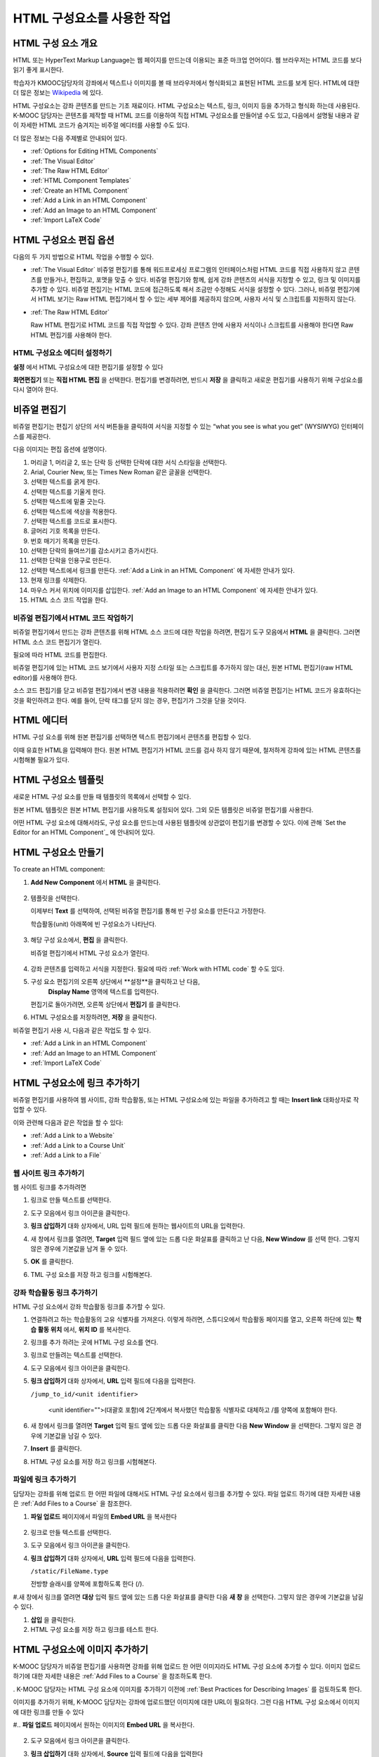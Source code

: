 .. _Working with HTML Components:


#############################
HTML 구성요소를 사용한 작업
#############################

***********************
HTML 구성 요소 개요
***********************

HTML 또는 HyperText Markup Language는 웹 페이지를 만드는데 이용되는 표준 마크업 언어이다. 웹 브라우저는 HTML 코드를 보다 읽기 좋게 표시한다.

학습자가 KMOOC담당자의 강좌에서 텍스트나 이미지를 볼 때 브라우저에서 형식화되고 표현된 HTML 코드를 보게 된다. HTML에 대한 더 많은 정보는 `Wikipedia <http://en.wikipedia.org/wiki/HTML>`_ 에 있다. 

HTML 구성요소는 강좌 콘텐츠를 만드는 기초 재료이다. HTML 구성요소는 텍스트, 링크, 이미지 등을 추가하고 형식화 하는데 사용된다. K-MOOC 담당자는 콘텐츠를 제작할 때 HTML 코드를 이용하여 직접 HTML 구성요소를 만들어낼 수도 있고, 다음에서 설명될 내용과 같이 자세한 HTML 코드가 숨겨지는 비주얼 에디터를 사용할 수도 있다.

더 많은 정보는 다음 주제별로 안내되어 있다. 

* :ref:`Options for Editing HTML Components`
* :ref:`The Visual Editor`
* :ref:`The Raw HTML Editor`
* :ref:`HTML Component Templates`
* :ref:`Create an HTML Component`
* :ref:`Add a Link in an HTML Component`
* :ref:`Add an Image to an HTML Component`
* :ref:`Import LaTeX Code`

.. 참고:: 
 HTML 구성요소로 작업을 시작하기 전에 :ref:`Developing Your Course Index` 와 :ref:`Best Practices for HTML
 Markup` 를 먼저 살펴보는 것을 권한다.

 HTML 구성요소에 instant hangout을 추가하는 것과 관련해서는 :ref:`Google Instant Hangout` 에 자세히 안내되어 있다. 


.. _Options for Editing HTML Components:

********************************************
HTML 구성요소 편집 옵션
********************************************

다음의 두 가지 방법으로 HTML 작업을 수행할 수 있다.

* :ref:`The Visual Editor`
  비쥬얼 편집기를 통해 워드프로세싱 프로그램의 인터페이스처럼 HTML 코드를 직접 사용하지 않고
  콘텐츠를 만들거나, 편집하고, 포맷을 맞출 수 있다. 
  비쥬얼 편집기와 함께, 쉽게 강좌 콘텐츠의 서식을 지정할 수 있고, 링크 및 이미지를 추가할 수 있다. 
  비쥬얼 편집기는 HTML 코드에 접근하도록 해서 조금만 수정해도 서식을 설정할 수 있다. 
  그러나, 비쥬얼 편집기에서 HTML 보기는 Raw HTML 편집기에서 할 수 있는 세부 제어를 제공하지 않으며, 
  사용자 서식 및 스크립트를 지원하지 않는다.

* :ref:`The Raw HTML Editor`

  Raw HTML 편집기로 HTML 코드를 직접 작업할 수 있다. 
  강좌 콘텐츠 안에 사용자 서식이나 스크립트를 사용해야 한다면 Raw HTML 편집기를 사용해야 한다.


HTML 구성요소 에디터 설정하기
************************************

**설정** 에서 HTML 구성요소에 대한 편집기를 설정할 수 있다

.. image:: ../../../shared/building_and_running_chapters/Images/set_html_editor.png
 :alt: The Editor selection drop-down list in the HTML Component Settings tab

**화면편집기** 또는 **직접 HTML 편집** 을 선택한다. 편집기를 변경하려면, 반드시 **저장** 을 클릭하고 새로운 편집기를 사용하기 위해 구성요소를 다시 열어야 한다.

.. 주의:: 
 직접 HTML 편집기로 강좌 콘텐츠 작업을 한 후 비주얼 편집기로 변경하게 되면, 
 앞서 만들었던 HTML이 삭제될 수 있다. 그래서 우선 비주얼 편집기로 편집을 시작하고나서, 사용자 HTML을 만들 필요가 있을 때 
 직접 HTML 편집기로 전환하여 이용할 것을 권장한다.
 
.. _The Visual Editor:

*****************************************
비쥬얼 편집기
*****************************************

비쥬얼 편집기는 편집기 상단의 서식 버튼들을 클릭하여 서식을 지정할 수 있는 “what you see is what you get” (WYSIWYG) 인터페이스를 제공한다. 

.. image:: ../../../shared/building_and_running_chapters/Images/HTMLEditor.png
 :alt: Image of the HTML component editor

.. 참고:: 
  비쥬얼 편집기가 :ref:`course handouts <Adding Course Updates and Handouts>` 에 대해서는 지원되지 않는다.

다음 이미지는 편집 옵션에 설명이다. 

.. image:: ../../../shared/building_and_running_chapters/Images/HTML_VisualView_Toolbar.png
  :alt: Image of the HTML editor, with call-outs for formatting buttons

#. 머리글 1, 머리글 2, 또는 단락 등 선택한 단락에 대한 서식 스타일을 선택한다. 
   
#. Arial, Courier New, 또는 Times New Roman 같은 글꼴을 선택한다.
   
#. 선택한 텍스트를 굵게 한다.
#. 선택한 텍스트를 기울게 한다.
#. 선택한 텍스트에 밑줄 긋는다.
#. 선택한 텍스트에 색상을 적용한다.
#. 선택한 텍스트를 코드로 표시한다.
#. 글머리 기호 목록을 만든다.
#. 번호 매기기 목록을 만든다.
#. 선택한 단락의 들여쓰기를 감소시키고 증가시킨다.
#. 선택한 단락을 인용구로 만든다.
#. 선택한 텍스트에서 링크를 만든다. :ref:`Add a Link in an HTML Component` 에 자세한 안내가 있다.
#. 현재 링크를 삭제한다. 
#. 마우스 커서 위치에 이미지를 삽입한다. :ref:`Add an Image to an HTML Component` 에 자세한 안내가 있다.
#. HTML 소스 코드 작업을 한다.


.. _Work with HTML code:


비쥬얼 편집기에서 HTML 코드 작업하기
*****************************************

비쥬얼 편집기에서 만드는 강좌 콘텐츠를 위해 HTML 소스 코드에 대한 작업을 하려면, 편집기 도구 모음에서 
**HTML** 을 클릭한다. 그러면 HTML 소스 코드 편집기가 열린다.

.. image:: ../../../shared/building_and_running_chapters/Images/HTML_source_code.png
 :alt: Image of the HTML source code editor

필요에 따라 HTML 코드를 편집한다. 

비쥬얼 편집기에 있는 HTML 코드 보기에서 사용자 지정 스타일 또는 스크립트를 추가하지 않는 대신, 원본 HTML 편집기(raw HTML editor)를 사용해야 한다.

소스 코드 편집기를 닫고 비쥬얼 편집기에서 변경 내용을 적용하려면 **확인** 을 클릭한다. 그러면 비쥬얼 편집기는 HTML 코드가 유효하다는 것을 확인하려고 한다. 예를 들어, 단락 태그를 닫지 않는 경우, 편집기가 그것을 닫을 것이다. 

.. 주의:: 
 소스 코드 편집기에서 **확인** 을 클릭하면 HTML 구성 요소에 대한 변경 내용을 저장하지 않는다.
 그 후 변경 내용을 저장하기 위해 **저장** 을 클릭한 후 구성 요소를 닫아야 한다. 
 **취소** 를 클릭하면 HTML 소스 코드에서 수행한 변경 내용이 사라진다.

.. _The Raw HTML Editor:

*****************************
HTML 에디터
*****************************

HTML 구성 요소를 위해 원본 편집기를 선택하면 텍스트 편집기에서 콘텐츠를 편집할 수 있다. 

.. image:: ../../../shared/building_and_running_chapters/Images/raw_html_editor.png
 :alt: The raw HTML editor

이때 유효한 HTML을 입력해야 한다. 원본 HTML 편집기가 HTML 코드를 검사 하지 않기 때문에, 철저하게 강좌에 있는 HTML 콘텐츠를 시험해볼 필요가 있다.


.. _HTML Component Templates:

*****************************
HTML 구성요소 템플릿
*****************************

새로운 HTML 구성 요소를 만들 때 템플릿의 목록에서 선택할 수 있다.

.. image:: ../../../shared/building_and_running_chapters/Images/html_templates.png
 :alt: The list of HTML Component templates

원본 HTML 템플릿은 원본 HTML 편집기를 사용하도록 설정되어 있다. 그외 모든 템플릿은 비쥬얼 편집기를 사용한다. 

어떤 HTML 구성 요소에 대해서라도, 구성 요소를 만드는데 사용된 템플릿에 상관없이 편집기를 변경할 수 있다. 
이에 관해 `Set the Editor for an HTML Component`_ 에 안내되어 있다.



.. _Create an HTML Component:

*****************************
HTML 구성요소 만들기
*****************************

To create an HTML component:

1. **Add New Component** 에서 **HTML** 을 클릭한다.

  .. image:: ../../../shared/building_and_running_chapters/Images/NewComponent_HTML.png
   :alt: Image of adding a new HTML component

2. 템플릿을 선택한다. 

   이제부터 **Text** 를 선택하여, 선택된 비쥬얼 편집기를 통해 빈 구성 요소를 만든다고 가정한다.
   
   학습활동(unit) 아래쪽에 빈 구성요소가 나타난다.

  .. image:: ../../../shared/building_and_running_chapters/Images/HTMLComponent_Edit.png
   :alt: Image of an empty HTML component

3. 해당 구성 요소에서, **편집** 을 클릭한다. 

   비쥬얼 편집기에서 HTML 구성 요소가 열린다.

  .. image:: ../../../shared/building_and_running_chapters/Images/HTMLEditor_empty.png
   :alt: Image of the HTML component editor

4. 강좌 콘텐츠를 입력하고 서식을 지정한다. 필요에 따라 :ref:`Work with HTML code` 할 수도 있다. 

5. 구성 요소 편집기의 오른쪽 상단에서 **설정**을 클릭하고 난 다음, 
    **Display Name** 영역에 텍스트를 입력한다.
   

   편집기로 돌아가려면, 오른쪽 상단에서 **편집기** 를 클릭한다.

6. HTML 구성요소를 저장하려면, **저장** 을 클릭한다. 

비쥬얼 편집기 사용 시, 다음과 같은 작업도 할 수 있다.

* :ref:`Add a Link in an HTML Component`
* :ref:`Add an Image to an HTML Component`
* :ref:`Import LaTeX Code`

.. _Add a Link in an HTML Component:

***********************************
HTML 구성요소에 링크 추가하기
***********************************

비쥬얼 편집기를 사용하여 웹 사이트, 강좌 학습활동, 또는 HTML 구성요소에 있는 파일을 추가하려고 할 때는  **Insert link** 대화상자로 작업할 수 있다.

.. image:: ../../../shared/building_and_running_chapters/Images/HTML_Insert-EditLink_DBox.png
 :alt: Image of the Insert link dialog box

이와 관련해 다음과 같은 작업을 할 수 있다:

* :ref:`Add a Link to a Website`
* :ref:`Add a Link to a Course Unit`
* :ref:`Add a Link to a File`

.. _Add a Link to a Website:

웹 사이트 링크 추가하기
***********************************

웹 사이트 링크를 추가하려면

#. 링크로 만들 텍스트를 선택한다.

#. 도구 모음에서 링크 아이콘을 클릭한다.

#. **링크 삽입하기** 대화 상자에서, URL 입력 필드에 원하는 웹사이트의 URL을 입력한다.

   .. image:: ../../../shared/building_and_running_chapters/Images/HTML_Insert-EditLink_Website.png
    :alt: Image of the Insert link dialog box

#. 새 창에서 링크를 열려면, **Target** 입력 필드 옆에 있는 드롭 다운 화살표를 클릭하고 난 다음, 
   **New Window** 를 선택 한다. 그렇지 않은 경우에 기본값을 남겨 둘 수 있다. 
   
   
#. **OK** 를 클릭한다.

#. TML 구성 요소를 저장 하고 링크를 시험해본다.


.. _Add a Link to a Course Unit:


강좌 학습활동 링크 추가하기
***********************************

HTML 구성 요소에서 강좌 학습활동 링크를 추가할 수 있다. 

#. 연결하려고 하는 학습활동의 고유 식별자를 가져온다. 
   이렇게 하려면, 스튜디오에서 학습활동 페이지를 열고, 오른쪽 하단에 있는 
   **학습 활동 위치** 에서, **위치 ID** 를 복사한다.
   
   .. image:: ../../../shared/building_and_running_chapters/Images/UnitIdentifier.png
    :alt: Image of the unit page with the unit identifier circled

#. 링크를 추가 하려는 곳에 HTML 구성 요소를 연다.

#. 링크로 만들려는 텍스트를 선택한다. 

#. 도구 모음에서 링크 아이콘을 클릭한다.

#. **링크 삽입하기** 대화 상자에서, **URL** 입력 필드에 다음을 입력한다.

   ``/jump_to_id/<unit identifier>``

    <unit identifier="">(대괄호 포함)에 2단계에서 복사했던 학습활동 식별자로 대체하고 /를 양쪽에 포함해야 한다. 
   
   .. image:: ../../../shared/building_and_running_chapters/Images/HTML_Insert-EditLink_CourseUnit.png
    :alt: Image of the Insert link dialog box with a link to a unit identifier

#. 새 창에서 링크를 열려면 **Target** 입력 필드 옆에 있는 드롭 다운 화살표를 클릭한 다음 **New Window** 을 선택한다. 
   그렇지 않은 경우에 기본값을 남길 수 있다.

#. **Insert** 를 클릭한다.

#. HTML 구성 요소를 저장 하고 링크를 시험해본다.

.. _Add a Link to a File:


파일에 링크 추가하기
***********************************


담당자는 강좌를 위해 업로드 한 어떤 파일에 대해서도 HTML 구성 요소에서 링크를 추가할 수 있다. 파일 업로드 하기에 대한 자세한 내용은 :ref:`Add Files to a
Course` 을 참조한다.


#. **파일 업로드**  페이지에서 파일의 **Embed URL** 을 복사한다


  .. image:: ../../../shared/building_and_running_chapters/Images/HTML_Link_File.png
   :alt: Image of Files and Uploads page with the URL field circled 
  
  .. 참고:: 
   담당자는 파일에 링크를 포함시키기 위해 **External URL** 이 아닌 **Embed URL**  을 사용 해야 한다.

2. 링크로 만들 텍스트를 선택한다.

#. 도구 모음에서 링크 아이콘을 클릭한다.

#. **링크 삽입하기** 대화 상자에서, **URL** 입력 필드에 다음을 입력한다.

   ``/static/FileName.type``

   전방향 슬래시를 양쪽에 포함하도록 한다 (/).

   .. image:: ../../../shared/building_and_running_chapters/Images/HTML_Insert-EditLink_File.png
    :alt: Image of the Insert link dialog box with a link to a file

#.새 창에서 링크를 열려면 **대상** 입력 필드 옆에 있는 드롭 다운 화살표를 클릭한 다음 **새 창** 을 선택한다. 그렇지 않은 경우에 기본값을 남길 수 있다.

#. **삽입** 을 클릭한다.

#. HTML 구성 요소를 저장 하고 링크를 테스트 한다.

.. _Add an Image to an HTML Component:

***********************************
 HTML 구성요소에 이미지 추가하기
***********************************

K-MOOC 담당자가 비쥬얼 편집기를 사용하면 강좌를 위해 업로드 한 어떤 이미지라도 HTML 구성 요소에 추가할 수 있다. 이미지 업로드하기에 대한 자세한 내용은 :ref:`Add Files to a Course` 을 참조하도록 한다.


.. 참고:: 

. K-MOOC 담당자는 HTML 구성 요소에 이미지를 추가하기 이전에 :ref:`Best Practices for Describing Images` 를 검토하도록 한다.



이미지를 추가하기 위해, K-MOOC 담당자는 강좌에 업로드했던 이미지에 대한 URL이 필요하다. 그런 다음 HTML 구성 요소에서 이미지에 대한 링크를 만들 수 있다

#.. **파일 업로드** 페이지에서 원하는 이미지의 **Embed URL** 을 복사한다.

  .. image:: ../../../shared/building_and_running_chapters/Images/image_link.png
   :alt: Image of the Files & Upload page with the Embed URL for the image
       circled

  .. 참고::
   . K-MOOC 담당자는 이미지를 추가하기 위해 **External URL** 이 아닌 **Embed URL** 을 사용 해야 한다.

2. 도구 모음에서 링크 아이콘을 클릭한다.

#. **링크 삽입하기** 대화 상자에서, **Source** 입력 필드에 다음을 입력한다

   ``/static/FileName.type``

  전방향 슬래시를 양쪽에 포함하도록 한다 (/).

   .. image:: ../../../shared/building_and_running_chapters/Images/HTML_Insert-Edit_Image.png
    :alt: Image of the Insert image dialog box with a reference to a file

4. **이미지 설명** 입력 필드에 대안 텍스트를 입력한다. 이 텍스트는 HTML에서 alt 속성 값이 되고, 강좌에서 완벽하게 접근할 수 있는 텍스트가 되어야 한다. 더 자세한 내용은 :ref:`Best Practices for Describing Images` 를 참조한다. 


#. 필요에 따라 이미지 크기를 사용자 지정한다. 이미지가 같은 너비와 높이 비율을 유지하도록 **제한 비율** 이 선택된 상태를 유지한다.

#. 이미지의 간격 및 테두리를 변경 하려면 **고급** 탭을 클릭한다. 

   .. image:: ../../../shared/building_and_running_chapters/Images/HTML_Insert-Edit_Image_Advanced.png
    :alt: Image of the Insert image dialog box Advanced tab

#.필요에 따라 **수직 공간, 수평 공간, 및 테두리** 를 입력한다. 입력한 값은 **스타일** 입력 필드에 자동으로 추가된다.

#. HTML 구성 요소에 이미지를 삽입 하려면 **확인** 을 클릭한다.

#. HTML 구성 요소를 저장하고 이미지를 테스트 한다.


.. _Import LaTeX Code:

****************************************
HTML 구성요소에 LaTeX 코드 넣기
****************************************

. K-MOOC 담당자는 HTML 구성 요소에 LaTeX 코드를 가져올 수 있다. 예를 들어 다음과 같이 “아름다운 수학공식”를 만들려는 경우 LaTeX 코드를 가져올 수 있다.

.. image:: ../../../shared/building_and_running_chapters/Images/HTML_LaTeX_LMS.png
 :alt: Image of math formulas created with LaTeX

.. 주의:: 
LaTeX 코드를 XML로 변환하기 위해 스튜디오가 사용하는 LaTeX 프로세서는 제 3 공급업체 도구이다. 따라서 이 기능을 주의하여 사용하는 것이 좋다. LaTeX 프로세서를 사용 할 경우 반드시 프로그램 관리자와 함께 작업하도록 한다

. 이 LaTeX 기능은 기본적으로 작동되지 않는다. 그것을 사용 하려면 강좌에서 고급 설정을 변경해야 한다.

LaTeX 코드를 포함하는 HTML 구성 요소를 만들려면:

#. 강좌에서 정책 키를 사용한다

   #. 스튜디오에서 **설정** 을 클릭 한 다음 **고급 설정** 을 클릭한다.
   #. **LaTeX 컴파일러 사용하기** 정책 키에 대한 입력 필드에서, false를 true로 변경한다.
   #.페이지 하단에 있는, **변경 사항 저장하기** 을 클릭한다.

#. 구성 요소를 생성 하고자 하는 학습활동에서, **새 구성 요소 추가하기** 에서 **html** 을 클릭하고 난 다음,  **라텍스에서 전자 텍스트 작성하기** 를 클릭한다. 새 구성 요소가 해당 학습활동에 추가된다.

#.새 구성 요소를 열려면 **편집** 을 클릭한다. 구성 요소 편집기가 열린다.

  .. image:: ../../../shared/building_and_running_chapters/Images/latex_component.png
   :alt: Image of the HTML component editor with the LaTeX compiler.

4. 구성 요소 편집기에서 **라텍스 소스 컴파일러 실행** 을 클릭한다. 라텍스 편집기가 열린다.

   .. image:: ../../../shared/building_and_running_chapters/Images/HTML_LaTeXEditor.png
    :alt: Image of the HTML component editor with the LaTeX compiler

#.필요에 따라 LaTeX 코드를 작성한다. 또한 K-MOOC 담당자는 오른쪽 하단에서 **업로드** 를 클릭하여 컴퓨터에서 LaTeX 파일을 편집기로 업로드 할 수 있다.

#.필요한 LaTeX 코드를 업로드 또는 작성 했을 경우, 왼쪽 모서리에 있는 **edX XML 컴파일 하기 및 저장하기** 를 클릭한다.

   구성 요소 편집기를 닫는다. K-MOOC 담당자는 라텍스 콘텐츠 모양을 볼 수 있다.

   .. image:: ../../../shared/building_and_running_chapters/Images/HTML_LaTeX_CompEditor.png
    :alt: Image of the LaTeX component

#. 학습활동 페이지에서, K-MOOC 담당자의 콘텐츠가 LMS에서 보이듯이 원하는 방식으로 보이는지 확인하기 위해 **미리 보기** 를 클릭한다.

   오류가 나타나는 경우, 해당 학습활동 페이지로 다시 이동한다. 구성 요소를 다시 열기 위해 **편집** 을 클릭하고 난 다음  그리고 LaTeX 코드를 편집하기 위해 구성 요소 편집기의 왼쪽 아래 모서리에 있는 **라텍스 소스 컴파일러 시작하기** 를 클릭한다.
